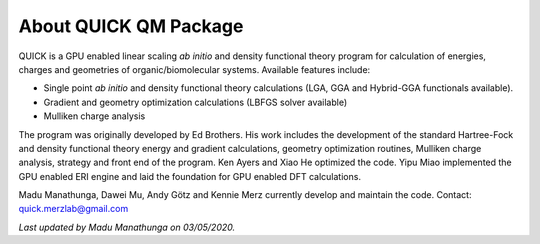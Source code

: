 About QUICK QM Package
======================

QUICK is a GPU enabled linear scaling *ab initio* and density functional theory program for calculation of energies, 
charges and geometries of organic/biomolecular systems. Available features include:

• Single point *ab initio* and density functional theory calculations (LGA, GGA and Hybrid-GGA functionals
  available).
• Gradient and geometry optimization calculations (LBFGS solver available)
• Mulliken charge analysis

The program was originally developed by Ed Brothers. His work includes the development of the standard 
Hartree-Fock and density functional theory energy and gradient calculations, geometry optimization routines, 
Mulliken charge analysis, strategy and front end of the program. Ken Ayers and Xiao He optimized the code.
Yipu Miao implemented the GPU enabled ERI engine and laid the foundation for GPU enabled DFT calculations.

Madu Manathunga, Dawei Mu, Andy Götz and Kennie Merz currently develop and maintain the code. Contact: `quick.merzlab@gmail.com <quick.merzlab@gmail.com>`_  

*Last updated by Madu Manathunga on 03/05/2020.*
